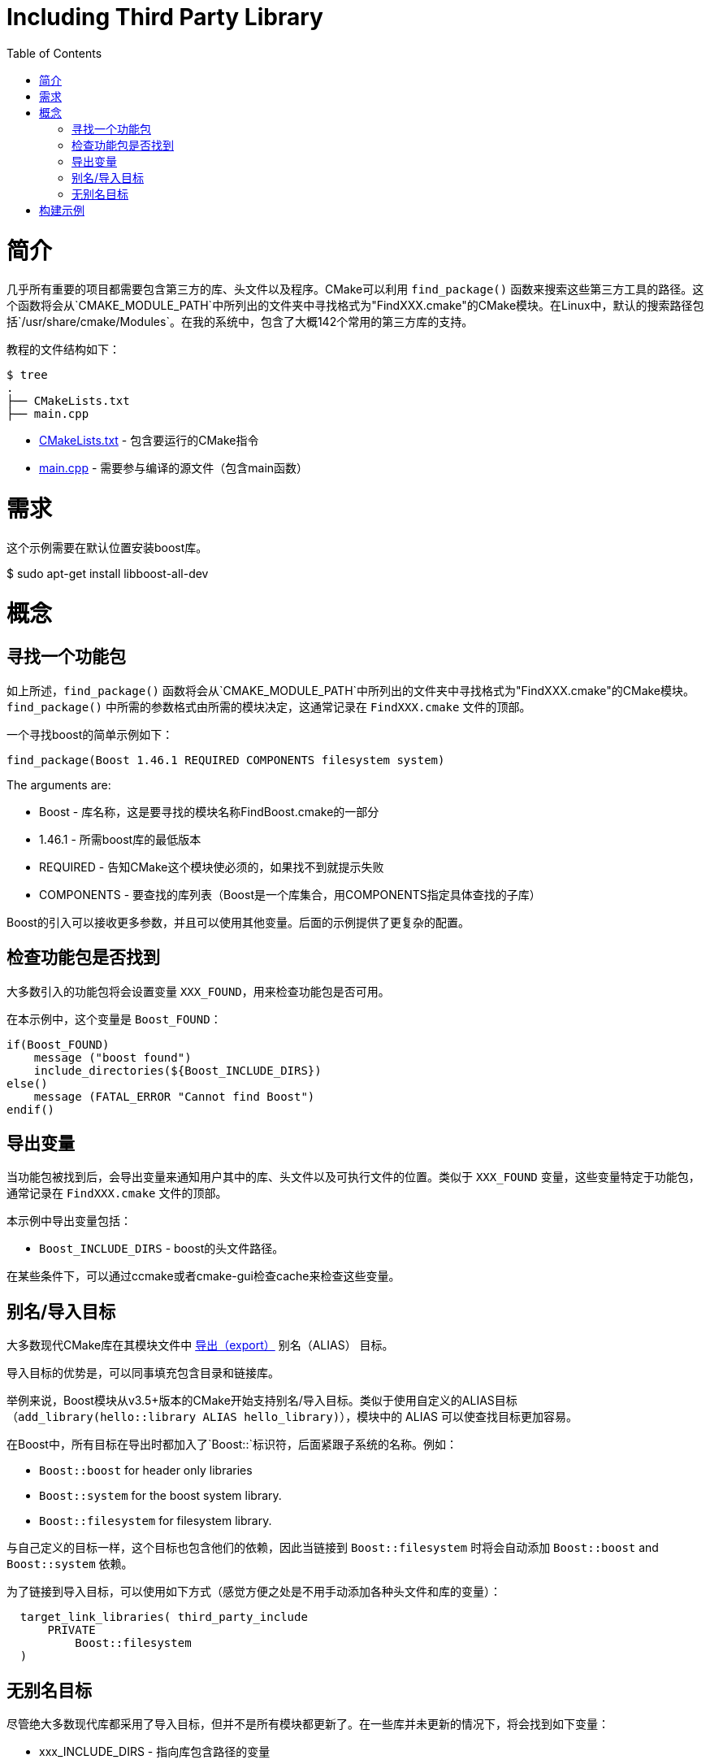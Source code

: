 = Including Third Party Library
:toc:
:toc-placement!:

toc::[]

# 简介

几乎所有重要的项目都需要包含第三方的库、头文件以及程序。CMake可以利用 `find_package()` 函数来搜索这些第三方工具的路径。这个函数将会从`CMAKE_MODULE_PATH`中所列出的文件夹中寻找格式为"FindXXX.cmake"的CMake模块。在Linux中，默认的搜索路径包括`/usr/share/cmake/Modules`。在我的系统中，包含了大概142个常用的第三方库的支持。

教程的文件结构如下：

```
$ tree
.
├── CMakeLists.txt
├── main.cpp
```

  * link:CMakeLists.txt[] - 包含要运行的CMake指令
  * link:main.cpp[] - 需要参与编译的源文件（包含main函数）

# 需求

这个示例需要在默认位置安装boost库。

$ sudo apt-get install libboost-all-dev

# 概念

## 寻找一个功能包

如上所述，`find_package()` 函数将会从`CMAKE_MODULE_PATH`中所列出的文件夹中寻找格式为"FindXXX.cmake"的CMake模块。`find_package()` 中所需的参数格式由所需的模块决定，这通常记录在 `FindXXX.cmake` 文件的顶部。

一个寻找boost的简单示例如下：

[source,cmake]
----
find_package(Boost 1.46.1 REQUIRED COMPONENTS filesystem system)
----

The arguments are:

  * Boost - 库名称，这是要寻找的模块名称FindBoost.cmake的一部分
  * 1.46.1 - 所需boost库的最低版本
  * REQUIRED - 告知CMake这个模块使必须的，如果找不到就提示失败
  * COMPONENTS - 要查找的库列表（Boost是一个库集合，用COMPONENTS指定具体查找的子库）

Boost的引入可以接收更多参数，并且可以使用其他变量。后面的示例提供了更复杂的配置。


## 检查功能包是否找到

大多数引入的功能包将会设置变量 `XXX_FOUND`，用来检查功能包是否可用。

在本示例中，这个变量是 `Boost_FOUND`：

[source,cmake]
----
if(Boost_FOUND)
    message ("boost found")
    include_directories(${Boost_INCLUDE_DIRS})
else()
    message (FATAL_ERROR "Cannot find Boost")
endif()
----

## 导出变量

当功能包被找到后，会导出变量来通知用户其中的库、头文件以及可执行文件的位置。类似于 `XXX_FOUND` 变量，这些变量特定于功能包，通常记录在 `FindXXX.cmake` 文件的顶部。

本示例中导出变量包括：

  * `Boost_INCLUDE_DIRS` - boost的头文件路径。

在某些条件下，可以通过ccmake或者cmake-gui检查cache来检查这些变量。

## 别名/导入目标

大多数现代CMake库在其模块文件中 link:https://cmake.org/cmake/help/v3.6/prop_tgt/IMPORTED.html#prop_tgt:IMPORTED[导出（export）] +别名（ALIAS）+ 目标。

导入目标的优势是，可以同事填充包含目录和链接库。

举例来说，Boost模块从v3.5+版本的CMake开始支持别名/导入目标。类似于使用自定义的ALIAS目标（`add_library(hello::library ALIAS hello_library)`），模块中的 +ALIAS+ 可以使查找目标更加容易。

在Boost中，所有目标在导出时都加入了`Boost::`标识符，后面紧跟子系统的名称。例如：

  * `Boost::boost` for header only libraries
  * `Boost::system` for the boost system library.
  * `Boost::filesystem` for filesystem library.

与自己定义的目标一样，这个目标也包含他们的依赖，因此当链接到 `Boost::filesystem` 时将会自动添加 `Boost::boost` and `Boost::system` 依赖。

为了链接到导入目标，可以使用如下方式（感觉方便之处是不用手动添加各种头文件和库的变量）：

[source,cmake]
----
  target_link_libraries( third_party_include
      PRIVATE
          Boost::filesystem
  )
----

## 无别名目标

尽管绝大多数现代库都采用了导入目标，但并不是所有模块都更新了。在一些库并未更新的情况下，将会找到如下变量：

  * xxx_INCLUDE_DIRS - 指向库包含路径的变量
  * xxx_LIBRARY - 指向库路径的变量

添加变量到 +target_include_directories+ 和 +target_link_libraries+ 中：

[source,cmake]
----
# Include the boost headers
target_include_directories( third_party_include
    PRIVATE ${Boost_INCLUDE_DIRS}
)

# link against the boost libraries
target_link_libraries( third_party_include
    PRIVATE
    ${Boost_SYSTEM_LIBRARY}
    ${Boost_FILESYSTEM_LIBRARY}
)
----

# 构建示例

[source,bash]
----
$ mkdir build

$ cd build/

$ cmake ..
-- The C compiler identification is GNU 4.8.4
-- The CXX compiler identification is GNU 4.8.4
-- Check for working C compiler: /usr/bin/cc
-- Check for working C compiler: /usr/bin/cc -- works
-- Detecting C compiler ABI info
-- Detecting C compiler ABI info - done
-- Check for working CXX compiler: /usr/bin/c++
-- Check for working CXX compiler: /usr/bin/c++ -- works
-- Detecting CXX compiler ABI info
-- Detecting CXX compiler ABI info - done
-- Boost version: 1.54.0
-- Found the following Boost libraries:
--   filesystem
--   system
boost found
-- Configuring done
-- Generating done
-- Build files have been written to: /home/matrim/workspace/cmake-examples/01-basic/H-third-party-library/build

$ make
Scanning dependencies of target third_party_include
[100%] Building CXX object CMakeFiles/third_party_include.dir/main.cpp.o
Linking CXX executable third_party_include
[100%] Built target third_party_include
matrim@freyr:~/workspace/cmake-examples/01-basic/H-third-party-library/build$ ./
CMakeFiles/          third_party_include
matrim@freyr:~/workspace/cmake-examples/01-basic/H-third-party-library/build$ ./third_party_include
Hello Third Party Include!
Path is not relative
$ cmake ..
-- The C compiler identification is GNU 4.8.4
-- The CXX compiler identification is GNU 4.8.4
-- Check for working C compiler: /usr/bin/cc
-- Check for working C compiler: /usr/bin/cc -- works
-- Detecting C compiler ABI info
-- Detecting C compiler ABI info - done
-- Check for working CXX compiler: /usr/bin/c++
-- Check for working CXX compiler: /usr/bin/c++ -- works
-- Detecting CXX compiler ABI info
-- Detecting CXX compiler ABI info - done
-- Boost version: 1.54.0
-- Found the following Boost libraries:
--   filesystem
--   system
boost found
-- Configuring done
-- Generating done
-- Build files have been written to: /home/matrim/workspace/cmake-examples/01-basic/H-third-party-library/build

$ make
Scanning dependencies of target third_party_include
[100%] Building CXX object CMakeFiles/third_party_include.dir/main.cpp.o
Linking CXX executable third_party_include
[100%] Built target third_party_include

$ ./third_party_include
Hello Third Party Include!
Path is not relative

----
